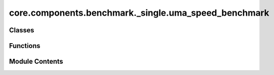 core.components.benchmark._single.uma_speed_benchmark
=====================================================

.. py:module:: core.components.benchmark._single.uma_speed_benchmark

.. autoapi-nested-parse::

   Copyright (c) Meta Platforms, Inc. and affiliates.

   This source code is licensed under the MIT license found in the
   LICENSE file in the root directory of this source tree.



Classes
-------

.. autoapisummary::

   core.components.benchmark._single.uma_speed_benchmark.InferenceBenchRunner


Functions
---------

.. autoapisummary::

   core.components.benchmark._single.uma_speed_benchmark.seed_everywhere
   core.components.benchmark._single.uma_speed_benchmark.ase_to_graph
   core.components.benchmark._single.uma_speed_benchmark.get_qps
   core.components.benchmark._single.uma_speed_benchmark.trace_handler
   core.components.benchmark._single.uma_speed_benchmark.make_profile


Module Contents
---------------

.. py:function:: seed_everywhere(seed)

.. py:function:: ase_to_graph(atoms, neighbors: int, cutoff: float, external_graph=True, dataset_name='omat')

.. py:function:: get_qps(data, predictor, warmups: int = 10, timeiters: int = 100)

.. py:function:: trace_handler(p, name, save_loc)

.. py:function:: make_profile(data, predictor, name, save_loc)

.. py:class:: InferenceBenchRunner(run_dir_root, model_checkpoints: dict[str, str], natoms_list: list[int] | None = None, input_system: dict | None = None, timeiters: int = 10, seed: int = 1, device='cuda', overrides: dict | None = None, inference_settings: fairchem.core.units.mlip_unit.api.inference.InferenceSettings = inference_settings_default(), generate_traces: bool = False, dataset_name: str = 'omat')

   Bases: :py:obj:`fairchem.core.components.runner.Runner`


   Represents an abstraction over things that run in a loop and can save/load state.

   ie: Trainers, Validators, Relaxation all fall in this category.

   .. note::

      When running with the `fairchemv2` cli, the `job_config` and attribute is set at
      runtime to those given in the config file.

   .. attribute:: job_config

      a managed attribute that gives access to the job config

      :type: DictConfig


   .. py:attribute:: natoms_list


   .. py:attribute:: input_system


   .. py:attribute:: device


   .. py:attribute:: seed


   .. py:attribute:: timeiters


   .. py:attribute:: model_checkpoints


   .. py:attribute:: run_dir


   .. py:attribute:: overrides


   .. py:attribute:: inference_settings


   .. py:attribute:: generate_traces


   .. py:attribute:: dataset_name


   .. py:method:: run() -> None


   .. py:method:: save_state(_)


   .. py:method:: load_state(_)


